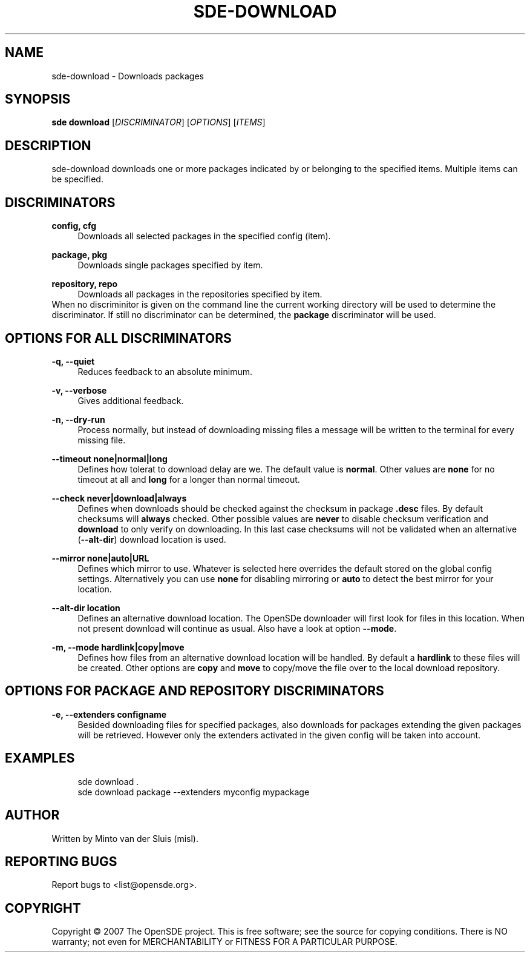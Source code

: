 .\"     Title: sde-download
.\"    Author: 
.\" Generator: DocBook XSL Stylesheets v1.72.0 <http://docbook.sf.net/>
.\"      Date: 11/26/2007
.\"    Manual: 
.\"    Source: 
.\"
.TH "SDE\-DOWNLOAD" "1" "11/26/2007" "" ""
.\" disable hyphenation
.nh
.\" disable justification (adjust text to left margin only)
.ad l
.SH "NAME"
sde\-download \- Downloads packages
.SH "SYNOPSIS"
\fBsde download\fR [\fIDISCRIMINATOR\fR] [\fIOPTIONS\fR] [\fIITEMS\fR]
.sp
.SH "DESCRIPTION"
sde\-download downloads one or more packages indicated by or belonging to the specified items. Multiple items can be specified.
.sp
.SH "DISCRIMINATORS"
.PP
\fBconfig, cfg\fR
.RS 4
Downloads all selected packages in the specified config (item).
.RE
.PP
\fBpackage, pkg\fR
.RS 4
Downloads single packages specified by item.
.RE
.PP
\fBrepository, repo\fR
.RS 4
Downloads all packages in the repositories specified by item.
.RE
When no discriminitor is given on the command line the current working directory will be used to determine the discriminator. If still no discriminator can be determined, the \fBpackage\fR discriminator will be used.
.sp
.SH "OPTIONS FOR ALL DISCRIMINATORS"
.PP
\fB\-q, \-\-quiet\fR
.RS 4
Reduces feedback to an absolute minimum.
.RE
.PP
\fB\-v, \-\-verbose\fR
.RS 4
Gives additional feedback.
.RE
.PP
\fB\-n, \-\-dry\-run\fR
.RS 4
Process normally, but instead of downloading missing files a message will be written to the terminal for every missing file.
.RE
.PP
\fB\-\-timeout none|normal|long\fR
.RS 4
Defines how tolerat to download delay are we. The default value is
\fBnormal\fR. Other values are
\fBnone\fR
for no timeout at all and
\fBlong\fR
for a longer than normal timeout.
.RE
.PP
\fB\-\-check never|download|always\fR
.RS 4
Defines when downloads should be checked against the checksum in package
\fB.desc\fR
files. By default checksums will
\fBalways\fR
checked. Other possible values are
\fBnever\fR
to disable checksum verification and
\fBdownload\fR
to only verify on downloading. In this last case checksums will not be validated when an alternative (\fB\-\-alt\-dir\fR) download location is used.
.RE
.PP
\fB\-\-mirror none|auto|URL\fR
.RS 4
Defines which mirror to use. Whatever is selected here overrides the default stored on the global config settings. Alternatively you can use
\fBnone\fR
for disabling mirroring or
\fBauto\fR
to detect the best mirror for your location.
.RE
.PP
\fB\-\-alt\-dir location\fR
.RS 4
Defines an alternative download location. The OpenSDe downloader will first look for files in this location. When not present download will continue as usual. Also have a look at option
\fB\-\-mode\fR.
.RE
.PP
\fB\-m, \-\-mode hardlink|copy|move\fR
.RS 4
Defines how files from an alternative download location will be handled. By default a
\fBhardlink\fR
to these files will be created. Other options are
\fBcopy\fR
and
\fBmove\fR
to copy/move the file over to the local download repository.
.RE
.SH "OPTIONS FOR PACKAGE AND REPOSITORY DISCRIMINATORS"
.PP
\fB\-e, \-\-extenders configname\fR
.RS 4
Besided downloading files for specified packages, also downloads for packages extending the given packages will be retrieved. However only the extenders activated in the given config will be taken into account.
.RE
.SH "EXAMPLES"
.sp
.RS 4
.nf
sde download .
sde download package \-\-extenders myconfig mypackage
.fi
.RE
.SH "AUTHOR"
Written by Minto van der Sluis (misl).
.sp
.SH "REPORTING BUGS"
Report bugs to <list@opensde.org>.
.sp
.SH "COPYRIGHT"
Copyright \(co 2007 The OpenSDE project. This is free software; see the source for copying conditions. There is NO warranty; not even for MERCHANTABILITY or FITNESS FOR A PARTICULAR PURPOSE.
.sp
